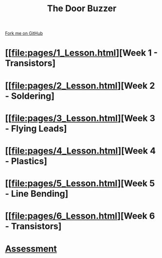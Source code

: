 #+STARTUP:indent
#+HTML_HEAD: <link rel="stylesheet" type="text/css" href="pages/css/styles.css"/>
#+HTML_HEAD_EXTRA: <link href='http://fonts.googleapis.com/css?family=Ubuntu+Mono|Ubuntu' rel='stylesheet' type='text/css'>
#+OPTIONS: f:nil author:nil num:nil creator:nil timestamp:nil  toc:nil
#+TITLE: The Door Buzzer
#+AUTHOR: Marc Scott


#+BEGIN_HTML
<div class="github-fork-ribbon-wrapper left">
    <div class="github-fork-ribbon">
        <a href="https://github.com/MarcScott/7-SC-Buzzer">Fork me on GitHub</a>
    </div>
</div>
#+END_HTML
* [[file:pages/1_Lesson.html][Week 1 - Transistors]
:PROPERTIES:
:HTML_CONTAINER_CLASS: link-heading
:END:
* [[file:pages/2_Lesson.html][Week 2 - Soldering]
:PROPERTIES:
:HTML_CONTAINER_CLASS: link-heading
:END:
* [[file:pages/3_Lesson.html][Week 3 - Flying Leads]
:PROPERTIES:
:HTML_CONTAINER_CLASS: link-heading
:END:
* [[file:pages/4_Lesson.html][Week 4 - Plastics]
:PROPERTIES:
:HTML_CONTAINER_CLASS: link-heading
:END:
* [[file:pages/5_Lesson.html][Week 5 - Line Bending]
:PROPERTIES:
:HTML_CONTAINER_CLASS: link-heading
:END:
* [[file:pages/6_Lesson.html][Week 6 - Transistors]
:PROPERTIES:
:HTML_CONTAINER_CLASS: link-heading
:END:
* [[file:pages/assessment.html][Assessment]]
:PROPERTIES:
:HTML_CONTAINER_CLASS: link-heading
:END:

